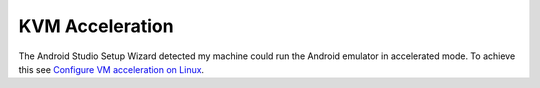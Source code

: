 KVM Acceleration
================

The Android Studio Setup Wizard detected my machine could run the Android emulator in accelerated mode. To achieve this see `Configure VM acceleration on Linux <https://developer.android.com/studio/run/emulator-acceleration?utm_source=android-studio#vm-linux>`_.

